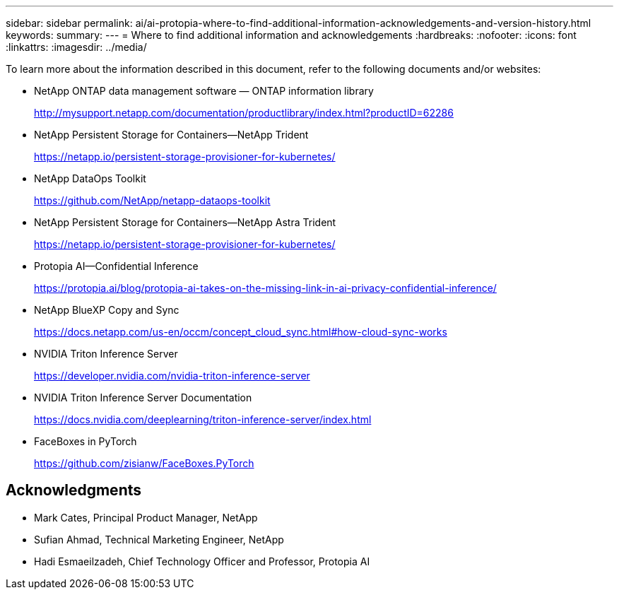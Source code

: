 ---
sidebar: sidebar
permalink: ai/ai-protopia-where-to-find-additional-information-acknowledgements-and-version-history.html
keywords:
summary:
---
= Where to find additional information and acknowledgements
:hardbreaks:
:nofooter:
:icons: font
:linkattrs:
:imagesdir: ../media/

//
// This file was created with NDAC Version 2.0 (August 17, 2020)
//
// 2022-05-27 11:48:17.821553
//

[.lead]
To learn more about the information described in this document, refer to the following documents and/or websites:

* NetApp ONTAP data management software — ONTAP information library
+
http://mysupport.netapp.com/documentation/productlibrary/index.html?productID=62286[http://mysupport.netapp.com/documentation/productlibrary/index.html?productID=62286^]

* NetApp Persistent Storage for Containers—NetApp Trident
+
https://netapp.io/persistent-storage-provisioner-for-kubernetes/[https://netapp.io/persistent-storage-provisioner-for-kubernetes/^]

* NetApp DataOps Toolkit
+
https://github.com/NetApp/netapp-dataops-toolkit[https://github.com/NetApp/netapp-dataops-toolkit^]

* NetApp Persistent Storage for Containers—NetApp Astra Trident
+
https://netapp.io/persistent-storage-provisioner-for-kubernetes/[https://netapp.io/persistent-storage-provisioner-for-kubernetes/^]

* Protopia AI—Confidential Inference
+
https://protopia.ai/blog/protopia-ai-takes-on-the-missing-link-in-ai-privacy-confidential-inference/[https://protopia.ai/blog/protopia-ai-takes-on-the-missing-link-in-ai-privacy-confidential-inference/^]

* NetApp BlueXP Copy and Sync
+
https://docs.netapp.com/us-en/occm/concept_cloud_sync.html#how-cloud-sync-works[https://docs.netapp.com/us-en/occm/concept_cloud_sync.html#how-cloud-sync-works^]

* NVIDIA Triton Inference Server
+
https://developer.nvidia.com/nvidia-triton-inference-server[https://developer.nvidia.com/nvidia-triton-inference-server^]

* NVIDIA Triton Inference Server Documentation
+
https://docs.nvidia.com/deeplearning/triton-inference-server/index.html[https://docs.nvidia.com/deeplearning/triton-inference-server/index.html^]

* FaceBoxes in PyTorch
+
https://github.com/zisianw/FaceBoxes.PyTorch[https://github.com/zisianw/FaceBoxes.PyTorch^]

== Acknowledgments

* Mark Cates, Principal Product Manager, NetApp
* Sufian Ahmad, Technical Marketing Engineer, NetApp
* Hadi Esmaeilzadeh, Chief Technology Officer and Professor, Protopia AI
